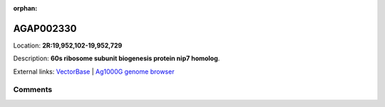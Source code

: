 :orphan:



AGAP002330
==========

Location: **2R:19,952,102-19,952,729**



Description: **60s ribosome subunit biogenesis protein nip7 homolog**.

External links:
`VectorBase <https://www.vectorbase.org/Anopheles_gambiae/Gene/Summary?g=AGAP002330>`_ |
`Ag1000G genome browser <https://www.malariagen.net/apps/ag1000g/phase1-AR3/index.html?genome_region=2R:19952102-19952729#genomebrowser>`_





Comments
--------


.. raw:: html

    <div id="disqus_thread"></div>
    <script>
    
    var disqus_config = function () {
        this.page.identifier = '/gene/{{ gene.id }}';
    };
    
    (function() { // DON'T EDIT BELOW THIS LINE
    var d = document, s = d.createElement('script');
    s.src = 'https://agam-selection-atlas.disqus.com/embed.js';
    s.setAttribute('data-timestamp', +new Date());
    (d.head || d.body).appendChild(s);
    })();
    </script>
    <noscript>Please enable JavaScript to view the <a href="https://disqus.com/?ref_noscript">comments.</a></noscript>


